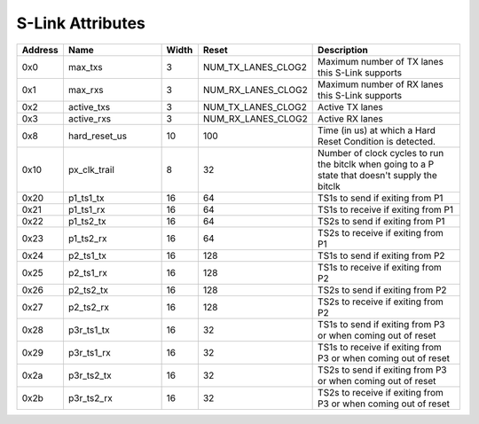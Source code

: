 S-Link Attributes
-----------------
.. table::
  :widths: 10 30 10 20 50

  ======== ============= ====== ================== ===============================================================================================
  Address  Name          Width  Reset              Description                                                                                    
  ======== ============= ====== ================== ===============================================================================================
  0x0      max_txs       3      NUM_TX_LANES_CLOG2 Maximum number of TX lanes this S-Link supports                                                
  0x1      max_rxs       3      NUM_RX_LANES_CLOG2 Maximum number of RX lanes this S-Link supports                                                
  0x2      active_txs    3      NUM_TX_LANES_CLOG2 Active TX lanes                                                                                
  0x3      active_rxs    3      NUM_RX_LANES_CLOG2 Active RX lanes                                                                                
  0x8      hard_reset_us 10     100                Time (in us) at which a Hard Reset Condition is detected.                                      
  0x10     px_clk_trail  8      32                 Number of clock cycles to run the bitclk when going to a P state that doesn't supply the bitclk
  0x20     p1_ts1_tx     16     64                 TS1s to send if exiting from P1                                                                
  0x21     p1_ts1_rx     16     64                 TS1s to receive if exiting from P1                                                             
  0x22     p1_ts2_tx     16     64                 TS2s to send if exiting from P1                                                                
  0x23     p1_ts2_rx     16     64                 TS2s to receive if exiting from P1                                                             
  0x24     p2_ts1_tx     16     128                TS1s to send if exiting from P2                                                                
  0x25     p2_ts1_rx     16     128                TS1s to receive if exiting from P2                                                             
  0x26     p2_ts2_tx     16     128                TS2s to send if exiting from P2                                                                
  0x27     p2_ts2_rx     16     128                TS2s to receive if exiting from P2                                                             
  0x28     p3r_ts1_tx    16     32                 TS1s to send if exiting from P3 or when coming out of reset                                    
  0x29     p3r_ts1_rx    16     32                 TS1s to receive if exiting from P3 or when coming out of reset                                 
  0x2a     p3r_ts2_tx    16     32                 TS2s to send if exiting from P3 or when coming out of reset                                    
  0x2b     p3r_ts2_rx    16     32                 TS2s to receive if exiting from P3 or when coming out of reset                                 
  ======== ============= ====== ================== ===============================================================================================

